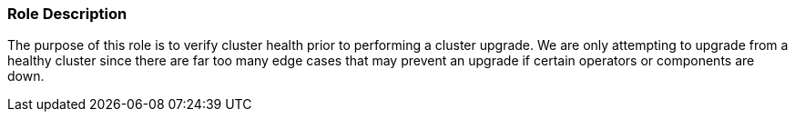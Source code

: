 Role Description
~~~~~~~~~~~~~~~~

The purpose of this role is to verify cluster health prior to performing a cluster upgrade. We are only attempting to upgrade from a healthy cluster since there are far too many edge cases that may prevent an upgrade if certain operators or components are down.
